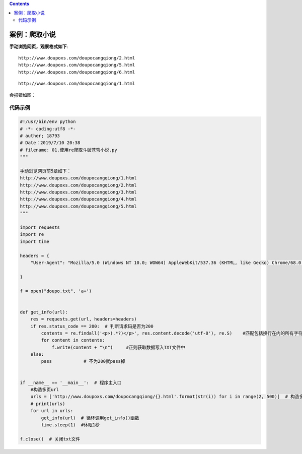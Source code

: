 .. contents::
   :depth: 3
..

案例：爬取小说
==============

**手动浏览网页，观察格式如下**:

::

   http://www.doupoxs.com/doupocangqiong/2.html
   http://www.doupoxs.com/doupocangqiong/5.html
   http://www.doupoxs.com/doupocangqiong/6.html

::

   http://www.doupoxs.com/doupocangqiong/1.html

会报错如图：

.. image:: ../../_static/pacong001.png

代码示例
--------

.. code:: python

   #!/usr/bin/env python
   # -*- coding:utf8 -*-
   # auther; 18793
   # Date：2019/7/10 20:38
   # filename: 01.使用re爬取斗破苍穹小说.py
   """

   手动浏览网页前5章如下：
   http://www.doupoxs.com/doupocangqiong/1.html
   http://www.doupoxs.com/doupocangqiong/2.html
   http://www.doupoxs.com/doupocangqiong/3.html
   http://www.doupoxs.com/doupocangqiong/4.html
   http://www.doupoxs.com/doupocangqiong/5.html
   """

   import requests
   import re
   import time

   headers = {
       "User-Agent": "Mozilla/5.0 (Windows NT 10.0; WOW64) AppleWebKit/537.36 (KHTML, like Gecko) Chrome/68.0.3440.84 Safari/537.36"

   }

   f = open("doupo.txt", 'a+')


   def get_info(url):
       res = requests.get(url, headers=headers)
       if res.status_code == 200:  # 判断请求码是否为200
           contents = re.findall('<p>(.*?)</p>', res.content.decode('utf-8'), re.S)    #匹配包括换行在内的所有字符，匹配多于p标签
           for content in contents:
               f.write(content + "\n")     #正则获取数据写入TXT文件中
       else:
           pass            # 不为200就pass掉


   if __name__ == '__main__':  # 程序主入口
       #构造多页url
       urls = ['http://www.doupoxs.com/doupocangqiong/{}.html'.format(str(i)) for i in range(2, 500)]  # 构造多页url
       # print(urls)
       for url in urls:
           get_info(url)  # 循环调用get_info()函数
           time.sleep(1)  #休眠1秒

   f.close()  # 关闭txt文件
